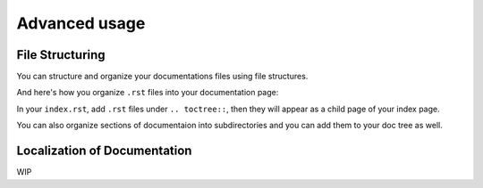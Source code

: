 Advanced usage
==============

File Structuring
----------------
You can structure and organize your documentations files using file
structures.

And here's how you organize ``.rst`` files into your documentation page:

.. code:: rst
    .. toctree::
        .rst file 1
        /subdirectory/index
        .rst file 2

In your ``index.rst``, add ``.rst`` files under ``.. toctree::``, then they will appear
as a child page of your index page.

You can also organize sections of documentaion into subdirectories and you can
add them to your doc tree as well.

Localization of Documentation
------------------------------
WIP

